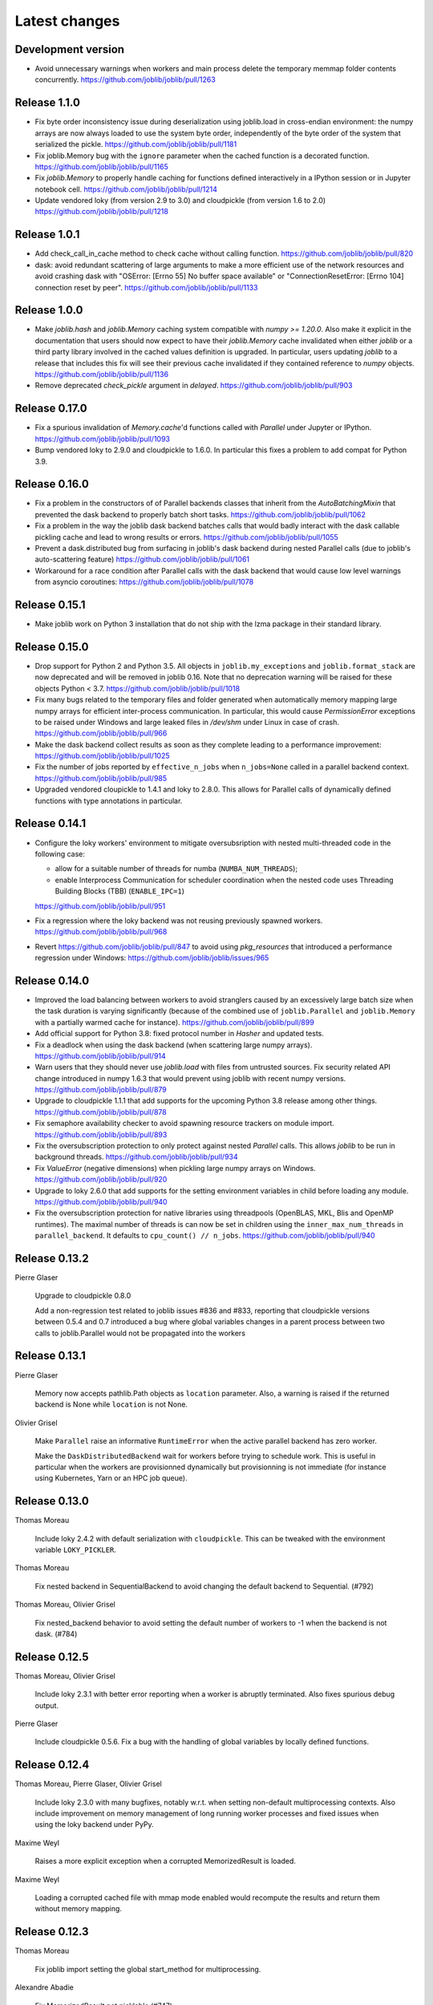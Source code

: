 Latest changes
==============

Development version
-------------------

- Avoid unnecessary warnings when workers and main process delete
  the temporary memmap folder contents concurrently.
  https://github.com/joblib/joblib/pull/1263

Release 1.1.0
--------------

- Fix byte order inconsistency issue during deserialization using joblib.load
  in cross-endian environment: the numpy arrays are now always loaded to
  use the system byte order, independently of the byte order of the system
  that serialized the pickle.
  https://github.com/joblib/joblib/pull/1181

- Fix joblib.Memory bug with the ``ignore`` parameter when the cached function
  is a decorated function.
  https://github.com/joblib/joblib/pull/1165

- Fix `joblib.Memory` to properly handle caching for functions defined
  interactively in a IPython session or in Jupyter notebook cell.
  https://github.com/joblib/joblib/pull/1214

- Update vendored loky (from version 2.9 to 3.0) and cloudpickle (from
  version 1.6 to 2.0)
  https://github.com/joblib/joblib/pull/1218

Release 1.0.1
-------------

- Add check_call_in_cache method to check cache without calling function.
  https://github.com/joblib/joblib/pull/820
 
- dask: avoid redundant scattering of large arguments to make a more
  efficient use of the network resources and avoid crashing dask with
  "OSError: [Errno 55] No buffer space available"
  or "ConnectionResetError: [Errno 104] connection reset by peer".
  https://github.com/joblib/joblib/pull/1133

Release 1.0.0
-------------

- Make `joblib.hash` and `joblib.Memory` caching system compatible with `numpy
  >= 1.20.0`. Also make it explicit in the documentation that users should now
  expect to have their `joblib.Memory` cache invalidated when either `joblib`
  or a third party library involved in the cached values definition is
  upgraded.  In particular, users updating `joblib` to a release that includes
  this fix will see their previous cache invalidated if they contained
  reference to `numpy` objects. 
  https://github.com/joblib/joblib/pull/1136

- Remove deprecated `check_pickle` argument in `delayed`.
  https://github.com/joblib/joblib/pull/903

Release 0.17.0
--------------

- Fix a spurious invalidation of `Memory.cache`'d functions called with
  `Parallel` under Jupyter or IPython.
  https://github.com/joblib/joblib/pull/1093

- Bump vendored loky to 2.9.0 and cloudpickle to 1.6.0. In particular
  this fixes a problem to add compat for Python 3.9.

Release 0.16.0
--------------

- Fix a problem in the constructors of of Parallel backends classes that
  inherit from the `AutoBatchingMixin` that prevented the dask backend to
  properly batch short tasks.
  https://github.com/joblib/joblib/pull/1062

- Fix a problem in the way the joblib dask backend batches calls that would
  badly interact with the dask callable pickling cache and lead to wrong
  results or errors.
  https://github.com/joblib/joblib/pull/1055

- Prevent a dask.distributed bug from surfacing in joblib's dask backend
  during nested Parallel calls (due to joblib's auto-scattering feature)
  https://github.com/joblib/joblib/pull/1061

- Workaround for a race condition after Parallel calls with the dask backend
  that would cause low level warnings from asyncio coroutines:
  https://github.com/joblib/joblib/pull/1078

Release 0.15.1
--------------

- Make joblib work on Python 3 installation that do not ship with the lzma
  package in their standard library.

Release 0.15.0
--------------

- Drop support for Python 2 and Python 3.5. All objects in
  ``joblib.my_exceptions`` and ``joblib.format_stack`` are now deprecated and
  will be removed in joblib 0.16. Note that no deprecation warning will be
  raised for these objects Python < 3.7.
  https://github.com/joblib/joblib/pull/1018

- Fix many bugs related to the temporary files and folder generated when
  automatically memory mapping large numpy arrays for efficient inter-process
  communication. In particular, this would cause `PermissionError` exceptions
  to be raised under Windows and large leaked files in `/dev/shm` under Linux
  in case of crash.
  https://github.com/joblib/joblib/pull/966

- Make the dask backend collect results as soon as they complete
  leading to a performance improvement:
  https://github.com/joblib/joblib/pull/1025

- Fix the number of jobs reported by ``effective_n_jobs`` when ``n_jobs=None``
  called in a parallel backend context.
  https://github.com/joblib/joblib/pull/985

- Upgraded vendored cloupickle to 1.4.1 and loky to 2.8.0. This allows for
  Parallel calls of dynamically defined functions with type annotations
  in particular.


Release 0.14.1
--------------

- Configure the loky workers' environment to mitigate oversubsription with
  nested multi-threaded code in the following case:

  - allow for a suitable number of threads for numba (``NUMBA_NUM_THREADS``);

  - enable Interprocess Communication for scheduler coordination when the
    nested code uses Threading Building Blocks (TBB) (``ENABLE_IPC=1``)

  https://github.com/joblib/joblib/pull/951

- Fix a regression where the loky backend was not reusing previously
  spawned workers.
  https://github.com/joblib/joblib/pull/968

- Revert https://github.com/joblib/joblib/pull/847 to avoid using
  `pkg_resources` that introduced a performance regression under Windows:
  https://github.com/joblib/joblib/issues/965

Release 0.14.0
--------------

- Improved the load balancing between workers to avoid stranglers caused by an
  excessively large batch size when the task duration is varying significantly
  (because of the combined use of ``joblib.Parallel`` and ``joblib.Memory``
  with a partially warmed cache for instance).
  https://github.com/joblib/joblib/pull/899

- Add official support for Python 3.8: fixed protocol number in `Hasher`
  and updated tests.

- Fix a deadlock when using the dask backend (when scattering large numpy
  arrays).
  https://github.com/joblib/joblib/pull/914

- Warn users that they should never use `joblib.load` with files from
  untrusted sources. Fix security related API change introduced in numpy
  1.6.3 that would prevent using joblib with recent numpy versions.
  https://github.com/joblib/joblib/pull/879

- Upgrade to cloudpickle 1.1.1 that add supports for the upcoming
  Python 3.8 release among other things.
  https://github.com/joblib/joblib/pull/878

- Fix semaphore availability checker to avoid spawning resource trackers
  on module import.
  https://github.com/joblib/joblib/pull/893

- Fix the oversubscription protection to only protect against nested
  `Parallel` calls. This allows `joblib` to be run in background threads.
  https://github.com/joblib/joblib/pull/934

- Fix `ValueError` (negative dimensions) when pickling large numpy arrays on
  Windows.
  https://github.com/joblib/joblib/pull/920

- Upgrade to loky 2.6.0 that add supports for the setting environment variables
  in child before loading any module.
  https://github.com/joblib/joblib/pull/940

- Fix the oversubscription protection for native libraries using threadpools
  (OpenBLAS, MKL, Blis and OpenMP runtimes).
  The maximal number of threads is can now be set in children using the
  ``inner_max_num_threads`` in ``parallel_backend``. It defaults to
  ``cpu_count() // n_jobs``.
  https://github.com/joblib/joblib/pull/940


Release 0.13.2
--------------

Pierre Glaser

   Upgrade to cloudpickle 0.8.0

   Add a non-regression test related to joblib issues #836 and #833, reporting
   that cloudpickle versions between 0.5.4 and 0.7 introduced a bug where
   global variables changes in a parent process between two calls to
   joblib.Parallel would not be propagated into the workers


Release 0.13.1
--------------

Pierre Glaser

   Memory now accepts pathlib.Path objects as ``location`` parameter.
   Also, a warning is raised if the returned backend is None while
   ``location`` is not None.

Olivier Grisel

   Make ``Parallel`` raise an informative ``RuntimeError`` when the
   active parallel backend has zero worker.

   Make the ``DaskDistributedBackend`` wait for workers before trying to
   schedule work. This is useful in particular when the workers are
   provisionned dynamically but provisionning is not immediate (for
   instance using Kubernetes, Yarn or an HPC job queue).


Release 0.13.0
--------------

Thomas Moreau

   Include loky 2.4.2 with default serialization with ``cloudpickle``.
   This can be tweaked with the environment variable ``LOKY_PICKLER``.

Thomas Moreau

   Fix nested backend in SequentialBackend to avoid changing the default
   backend to Sequential. (#792)

Thomas Moreau, Olivier Grisel

    Fix nested_backend behavior to avoid setting the default number of
    workers to -1 when the backend is not dask. (#784)

Release 0.12.5
--------------

Thomas Moreau, Olivier Grisel

    Include loky 2.3.1 with better error reporting when a worker is
    abruptly terminated. Also fixes spurious debug output.


Pierre Glaser

    Include cloudpickle 0.5.6. Fix a bug with the handling of global
    variables by locally defined functions.


Release 0.12.4
--------------

Thomas Moreau, Pierre Glaser, Olivier Grisel

    Include loky 2.3.0 with many bugfixes, notably w.r.t. when setting
    non-default multiprocessing contexts. Also include improvement on
    memory management of long running worker processes and fixed issues
    when using the loky backend under PyPy.


Maxime Weyl

    Raises a more explicit exception when a corrupted MemorizedResult is loaded.

Maxime Weyl

    Loading a corrupted cached file with mmap mode enabled would
    recompute the results and return them without memory mapping.


Release 0.12.3
--------------

Thomas Moreau

    Fix joblib import setting the global start_method for multiprocessing.

Alexandre Abadie

    Fix MemorizedResult not picklable (#747).

Loïc Estève

    Fix Memory, MemorizedFunc and MemorizedResult round-trip pickling +
    unpickling (#746).

James Collins

    Fixed a regression in Memory when positional arguments are called as
    kwargs several times with different values (#751).

Thomas Moreau and Olivier Grisel

    Integration of loky 2.2.2 that fixes issues with the selection of the
    default start method and improve the reporting when calling functions
    with arguments that raise an exception when unpickling.


Maxime Weyl

    Prevent MemorizedFunc.call_and_shelve from loading cached results to
    RAM when not necessary. Results in big performance improvements


Release 0.12.2
--------------

Olivier Grisel

   Integrate loky 2.2.0 to fix regression with unpicklable arguments and
   functions reported by users (#723, #643).

   Loky 2.2.0 also provides a protection against memory leaks long running
   applications when psutil is installed (reported as #721).

   Joblib now includes the code for the dask backend which has been updated
   to properly handle nested parallelism and data scattering at the same
   time (#722).

Alexandre Abadie and Olivier Grisel

   Restored some private API attribute and arguments
   (`MemorizedResult.argument_hash` and `BatchedCalls.__init__`'s
   `pickle_cache`) for backward compat. (#716, #732).


Joris Van den Bossche

   Fix a deprecation warning message (for `Memory`'s `cachedir`) (#720).


Release 0.12.1
--------------

Thomas Moreau

    Make sure that any exception triggered when serializing jobs in the queue
    will be wrapped as a PicklingError as in past versions of joblib.

Noam Hershtig

    Fix kwonlydefaults key error in filter_args (#715)


Release 0.12
------------

Thomas Moreau

    Implement the ``'loky'`` backend with @ogrisel. This backend relies on
    a robust implementation of ``concurrent.futures.ProcessPoolExecutor``
    with spawned processes that can be reused across the ``Parallel``
    calls. This fixes the bad integration with third paty libraries relying on
    thread pools, described in https://pythonhosted.org/joblib/parallel.html#bad-interaction-of-multiprocessing-and-third-party-libraries

    Limit the number of threads used in worker processes by C-libraries that
    relies on threadpools. This functionality works for MKL, OpenBLAS, OpenMP
    and Accelerated.

Elizabeth Sander

    Prevent numpy arrays with the same shape and data from hashing to
    the same memmap, to prevent jobs with preallocated arrays from
    writing over each other.

Olivier Grisel

    Reduce overhead of automatic memmap by removing the need to hash the
    array.

    Make ``Memory.cache`` robust to ``PermissionError (errno 13)`` under
    Windows when run in combination with ``Parallel``.

    The automatic array memory mapping feature of ``Parallel`` does no longer
    use ``/dev/shm`` if it is too small (less than 2 GB). In particular in
    docker containers ``/dev/shm`` is only 64 MB by default which would cause
    frequent failures when running joblib in Docker containers.

    Make it possible to hint for thread-based parallelism with
    ``prefer='threads'`` or enforce shared-memory semantics with
    ``require='sharedmem'``.

    Rely on the built-in exception nesting system of Python 3 to preserve
    traceback information when an exception is raised on a remote worker
    process. This avoid verbose and redundant exception reports under
    Python 3.

    Preserve exception type information when doing nested Parallel calls
    instead of mapping the exception to the generic ``JoblibException`` type.


Alexandre Abadie

    Introduce the concept of 'store' and refactor the ``Memory`` internal
    storage implementation to make it accept extra store backends for caching
    results. ``backend`` and ``backend_options`` are the new options added to
    ``Memory`` to specify and configure a store backend.

    Add the ``register_store_backend`` function to extend the store backend
    used by default with Memory. This default store backend is named 'local'
    and corresponds to the local filesystem.

    The store backend API is experimental and thus is subject to change in the
    future without deprecation.

    The ``cachedir`` parameter of ``Memory`` is now marked as deprecated, use
    ``location`` instead.

    Add support for LZ4 compression if ``lz4`` package is installed.

    Add ``register_compressor`` function for extending available compressors.

    Allow passing a string to ``compress`` parameter in ``dump`` function. This
    string should correspond to the compressor used (e.g. zlib, gzip, lz4,
    etc). The default compression level is used in this case.

Matthew Rocklin

    Allow ``parallel_backend`` to be used globally instead of only as a context
    manager.
    Support lazy registration of external parallel backends

Release 0.11
------------

Alexandre Abadie

    Remove support for python 2.6

Alexandre Abadie

    Remove deprecated `format_signature`, `format_call` and `load_output`
    functions from Memory API.

Loïc Estève

    Add initial implementation of LRU cache cleaning. You can specify
    the size limit of a ``Memory`` object via the ``bytes_limit``
    parameter and then need to clean explicitly the cache via the
    ``Memory.reduce_size`` method.

Olivier Grisel

    Make the multiprocessing backend work even when the name of the main
    thread is not the Python default. Thanks to Roman Yurchak for the
    suggestion.

Karan Desai

    pytest is used to run the tests instead of nosetests.
    ``python setup.py test`` or ``python setup.py nosetests`` do not work
    anymore, run ``pytest joblib`` instead.

Loïc Estève

    An instance of ``joblib.ParallelBackendBase`` can be passed into
    the ``parallel`` argument in ``joblib.Parallel``.


Loïc Estève

    Fix handling of memmap objects with offsets greater than
    mmap.ALLOCATIONGRANULARITY in ``joblib.Parallel``. See
    https://github.com/joblib/joblib/issues/451 for more details.

Loïc Estève

    Fix performance regression in ``joblib.Parallel`` with
    n_jobs=1. See https://github.com/joblib/joblib/issues/483 for more
    details.

Loïc Estève

    Fix race condition when a function cached with
    ``joblib.Memory.cache`` was used inside a ``joblib.Parallel``. See
    https://github.com/joblib/joblib/issues/490 for more details.

Release 0.10.3
--------------

Loïc Estève

    Fix tests when multiprocessing is disabled via the
    JOBLIB_MULTIPROCESSING environment variable.

harishmk

    Remove warnings in nested Parallel objects when the inner Parallel
    has n_jobs=1. See https://github.com/joblib/joblib/pull/406 for
    more details.

Release 0.10.2
--------------

Loïc Estève

    FIX a bug in stack formatting when the error happens in a compiled
    extension. See https://github.com/joblib/joblib/pull/382 for more
    details.

Vincent Latrouite

    FIX a bug in the constructor of BinaryZlibFile that would throw an
    exception when passing unicode filename (Python 2 only).
    See https://github.com/joblib/joblib/pull/384 for more details.

Olivier Grisel

    Expose :class:`joblib.parallel.ParallelBackendBase` and
    :class:`joblib.parallel.AutoBatchingMixin` in the public API to
    make them officially re-usable by backend implementers.


Release 0.10.0
--------------

Alexandre Abadie

    ENH: joblib.dump/load now accept file-like objects besides filenames.
    https://github.com/joblib/joblib/pull/351 for more details.

Niels Zeilemaker and Olivier Grisel

    Refactored joblib.Parallel to enable the registration of custom
    computational backends.
    https://github.com/joblib/joblib/pull/306
    Note the API to register custom backends is considered experimental
    and subject to change without deprecation.

Alexandre Abadie

    Joblib pickle format change: joblib.dump always create a single pickle file
    and joblib.dump/joblib.save never do any memory copy when writing/reading
    pickle files. Reading pickle files generated with joblib versions prior
    to 0.10 will be supported for a limited amount of time, we advise to
    regenerate them from scratch when convenient.
    joblib.dump and joblib.load also support pickle files compressed using
    various strategies: zlib, gzip, bz2, lzma and xz. Note that lzma and xz are
    only available with python >= 3.3.
    https://github.com/joblib/joblib/pull/260 for more details.

Antony Lee

    ENH: joblib.dump/load now accept pathlib.Path objects as filenames.
    https://github.com/joblib/joblib/pull/316 for more details.

Olivier Grisel

    Workaround for "WindowsError: [Error 5] Access is denied" when trying to
    terminate a multiprocessing pool under Windows:
    https://github.com/joblib/joblib/issues/354


Release 0.9.4
-------------

Olivier Grisel

    FIX a race condition that could cause a joblib.Parallel to hang
    when collecting the result of a job that triggers an exception.
    https://github.com/joblib/joblib/pull/296

Olivier Grisel

    FIX a bug that caused joblib.Parallel to wrongly reuse previously
    memmapped arrays instead of creating new temporary files.
    https://github.com/joblib/joblib/pull/294 for more details.

Loïc Estève

    FIX for raising non inheritable exceptions in a Parallel call. See
    https://github.com/joblib/joblib/issues/269 for more details.

Alexandre Abadie

    FIX joblib.hash error with mixed types sets and dicts containing mixed
    types keys when using Python 3.
    see https://github.com/joblib/joblib/issues/254

Loïc Estève

    FIX joblib.dump/load for big numpy arrays with dtype=object. See
    https://github.com/joblib/joblib/issues/220 for more details.

Loïc Estève

    FIX joblib.Parallel hanging when used with an exhausted
    iterator. See https://github.com/joblib/joblib/issues/292 for more
    details.

Release 0.9.3
-------------

Olivier Grisel

    Revert back to the ``fork`` start method (instead of
    ``forkserver``) as the latter was found to cause crashes in
    interactive Python sessions.

Release 0.9.2
-------------

Loïc Estève

    Joblib hashing now uses the default pickle protocol (2 for Python
    2 and 3 for Python 3). This makes it very unlikely to get the same
    hash for a given object under Python 2 and Python 3.

    In particular, for Python 3 users, this means that the output of
    joblib.hash changes when switching from joblib 0.8.4 to 0.9.2 . We
    strive to ensure that the output of joblib.hash does not change
    needlessly in future versions of joblib but this is not officially
    guaranteed.

Loïc Estève

    Joblib pickles generated with Python 2 can not be loaded with
    Python 3 and the same applies for joblib pickles generated with
    Python 3 and loaded with Python 2.

    During the beta period 0.9.0b2 to 0.9.0b4, we experimented with
    a joblib serialization that aimed to make pickles serialized with
    Python 3 loadable under Python 2. Unfortunately this serialization
    strategy proved to be too fragile as far as the long-term
    maintenance was concerned (For example see
    https://github.com/joblib/joblib/pull/243). That means that joblib
    pickles generated with joblib 0.9.0bN can not be loaded under
    joblib 0.9.2. Joblib beta testers, who are the only ones likely to
    be affected by this, are advised to delete their joblib cache when
    they upgrade from 0.9.0bN to 0.9.2.

Arthur Mensch

    Fixed a bug with ``joblib.hash`` that used to return unstable values for
    strings and numpy.dtype instances depending on interning states.

Olivier Grisel

    Make joblib use the 'forkserver' start method by default under Python 3.4+
    to avoid causing crash with 3rd party libraries (such as Apple vecLib /
    Accelerate or the GCC OpenMP runtime) that use an internal thread pool that
    is not not reinitialized when a ``fork`` system call happens.

Olivier Grisel

    New context manager based API (``with`` block) to re-use
    the same pool of workers across consecutive parallel calls.

Vlad Niculae and Olivier Grisel

    Automated batching of fast tasks into longer running jobs to
    hide multiprocessing dispatching overhead when possible.

Olivier Grisel

    FIX make it possible to call ``joblib.load(filename, mmap_mode='r')``
    on pickled objects that include a mix of arrays of both
    memory memmapable dtypes and object dtype.


Release 0.8.4
-------------

2014-11-20
Olivier Grisel

    OPTIM use the C-optimized pickler under Python 3

    This makes it possible to efficiently process parallel jobs that deal with
    numerous Python objects such as large dictionaries.


Release 0.8.3
-------------

2014-08-19
Olivier Grisel

    FIX disable memmapping for object arrays

2014-08-07
Lars Buitinck

    MAINT NumPy 1.10-safe version comparisons


2014-07-11
Olivier Grisel

    FIX #146: Heisen test failure caused by thread-unsafe Python lists

    This fix uses a queue.Queue datastructure in the failing test. This
    datastructure is thread-safe thanks to an internal Lock. This Lock instance
    not picklable hence cause the picklability check of delayed to check fail.

    When using the threading backend, picklability is no longer required, hence
    this PRs give the user the ability to disable it on a case by case basis.


Release 0.8.2
-------------

2014-06-30
Olivier Grisel

    BUG: use mmap_mode='r' by default in Parallel and MemmappingPool

    The former default of mmap_mode='c' (copy-on-write) caused
    problematic use of the paging file under Windows.

2014-06-27
Olivier Grisel

    BUG: fix usage of the /dev/shm folder under Linux


Release 0.8.1
-------------

2014-05-29
Gael Varoquaux

    BUG: fix crash with high verbosity


Release 0.8.0
-------------

2014-05-14
Olivier Grisel

   Fix a bug in exception reporting under Python 3

2014-05-10
Olivier Grisel

   Fixed a potential segfault when passing non-contiguous memmap
   instances.

2014-04-22
Gael Varoquaux

    ENH: Make memory robust to modification of source files while the
    interpreter is running. Should lead to less spurious cache flushes
    and recomputations.


2014-02-24
Philippe Gervais

   New ``Memory.call_and_shelve`` API to handle memoized results by
   reference instead of by value.


Release 0.8.0a3
---------------

2014-01-10
Olivier Grisel & Gael Varoquaux

   FIX #105: Race condition in task iterable consumption when
   pre_dispatch != 'all' that could cause crash with error messages "Pools
   seems closed" and "ValueError: generator already executing".

2014-01-12
Olivier Grisel

   FIX #72: joblib cannot persist "output_dir" keyword argument.


Release 0.8.0a2
---------------

2013-12-23
Olivier Grisel

    ENH: set default value of Parallel's max_nbytes to 100MB

    Motivation: avoid introducing disk latency on medium sized
    parallel workload where memory usage is not an issue.

    FIX: properly handle the JOBLIB_MULTIPROCESSING env variable

    FIX: timeout test failures under windows


Release 0.8.0a
--------------

2013-12-19
Olivier Grisel

    FIX: support the new Python 3.4 multiprocessing API


2013-12-05
Olivier Grisel

    ENH: make Memory respect mmap_mode at first call too

    ENH: add a threading based backend to Parallel

    This is low overhead alternative backend to the default multiprocessing
    backend that is suitable when calling compiled extensions that release
    the GIL.


Author: Dan Stahlke <dan@stahlke.org>
Date:   2013-11-08

    FIX: use safe_repr to print arg vals in trace

    This fixes a problem in which extremely long (and slow) stack traces would
    be produced when function parameters are large numpy arrays.


2013-09-10
Olivier Grisel

    ENH: limit memory copy with Parallel by leveraging numpy.memmap when
    possible


Release 0.7.1
---------------

2013-07-25
Gael Varoquaux

    MISC: capture meaningless argument (n_jobs=0) in Parallel

2013-07-09
Lars Buitinck

    ENH Handles tuples, sets and Python 3's dict_keys type the same as
    lists. in pre_dispatch

2013-05-23
Martin Luessi

    ENH: fix function caching for IPython

Release 0.7.0
---------------

**This release drops support for Python 2.5 in favor of support for
Python 3.0**

2013-02-13
Gael Varoquaux

    BUG: fix nasty hash collisions

2012-11-19
Gael Varoquaux

    ENH: Parallel: Turn of pre-dispatch for already expanded lists


Gael Varoquaux
2012-11-19

    ENH: detect recursive sub-process spawning, as when people do not
    protect the __main__ in scripts under Windows, and raise a useful
    error.


Gael Varoquaux
2012-11-16

    ENH: Full python 3 support

Release 0.6.5
---------------

2012-09-15
Yannick Schwartz

    BUG: make sure that sets and dictionaries give reproducible hashes


2012-07-18
Marek Rudnicki

    BUG: make sure that object-dtype numpy array hash correctly

2012-07-12
GaelVaroquaux

    BUG: Bad default n_jobs for Parallel

Release 0.6.4
---------------

2012-05-07
Vlad Niculae

    ENH: controlled randomness in tests and doctest fix

2012-02-21
GaelVaroquaux

    ENH: add verbosity in memory

2012-02-21
GaelVaroquaux

    BUG: non-reproducible hashing: order of kwargs

    The ordering of a dictionary is random. As a result the function hashing
    was not reproducible. Pretty hard to test

Release 0.6.3
---------------

2012-02-14
GaelVaroquaux

    BUG: fix joblib Memory pickling

2012-02-11
GaelVaroquaux

    BUG: fix hasher with Python 3

2012-02-09
GaelVaroquaux

    API: filter_args:  `*args, **kwargs -> args, kwargs`

Release 0.6.2
---------------

2012-02-06
Gael Varoquaux

    BUG: make sure Memory pickles even if cachedir=None

Release 0.6.1
---------------

Bugfix release because of a merge error in release 0.6.0

Release 0.6.0
---------------

**Beta 3**

2012-01-11
Gael Varoquaux

    BUG: ensure compatibility with old numpy

    DOC: update installation instructions

    BUG: file semantic to work under Windows

2012-01-10
Yaroslav Halchenko

    BUG: a fix toward 2.5 compatibility

**Beta 2**

2012-01-07
Gael Varoquaux

    ENH: hash: bugware to be able to hash objects defined interactively
    in IPython

2012-01-07
Gael Varoquaux

    ENH: Parallel: warn and not fail for nested loops

    ENH: Parallel: n_jobs=-2 now uses all CPUs but one

2012-01-01
Juan Manuel Caicedo Carvajal and Gael Varoquaux

    ENH: add verbosity levels in Parallel

Release 0.5.7
---------------

2011-12-28
Gael varoquaux

    API: zipped -> compress

2011-12-26
Gael varoquaux

    ENH: Add a zipped option to Memory

    API: Memory no longer accepts save_npy

2011-12-22
Kenneth C. Arnold and Gael varoquaux

    BUG: fix numpy_pickle for array subclasses

2011-12-21
Gael varoquaux

    ENH: add zip-based pickling

2011-12-19
Fabian Pedregosa

    Py3k: compatibility fixes.
    This makes run fine the tests test_disk and test_parallel

Release 0.5.6
---------------

2011-12-11
Lars Buitinck

    ENH: Replace os.path.exists before makedirs with exception check
    New disk.mkdirp will fail with other errnos than EEXIST.

2011-12-10
Bala Subrahmanyam Varanasi

    MISC: pep8 compliant


Release 0.5.5
---------------

2011-19-10
Fabian Pedregosa

    ENH: Make joblib installable under Python 3.X

Release 0.5.4
---------------

2011-09-29
Jon Olav Vik

    BUG: Make mangling path to filename work on Windows

2011-09-25
Olivier Grisel

    FIX: doctest heisenfailure on execution time

2011-08-24
Ralf Gommers

    STY: PEP8 cleanup.


Release 0.5.3
---------------

2011-06-25
Gael varoquaux

   API: All the useful symbols in the __init__


Release 0.5.2
---------------

2011-06-25
Gael varoquaux

    ENH: Add cpu_count

2011-06-06
Gael varoquaux

    ENH: Make sure memory hash in a reproducible way


Release 0.5.1
---------------

2011-04-12
Gael varoquaux

    TEST: Better testing of parallel and pre_dispatch

Yaroslav Halchenko
2011-04-12

    DOC: quick pass over docs -- trailing spaces/spelling

Yaroslav Halchenko
2011-04-11

    ENH: JOBLIB_MULTIPROCESSING env var to disable multiprocessing from the
    environment

Alexandre Gramfort
2011-04-08

    ENH : adding log message to know how long it takes to load from disk the
    cache


Release 0.5.0
---------------

2011-04-01
Gael varoquaux

    BUG: pickling MemoizeFunc does not store timestamp

2011-03-31
Nicolas Pinto

    TEST: expose hashing bug with cached method

2011-03-26...2011-03-27
Pietro Berkes

    BUG: fix error management in rm_subdirs
    BUG: fix for race condition during tests in mem.clear()

Gael varoquaux
2011-03-22...2011-03-26

    TEST: Improve test coverage and robustness

Gael varoquaux
2011-03-19

    BUG: hashing functions with only \*var \**kwargs

Gael varoquaux
2011-02-01... 2011-03-22

    BUG: Many fixes to capture interprocess race condition when mem.cache
    is used by several processes on the same cache.

Fabian Pedregosa
2011-02-28

    First work on Py3K compatibility

Gael varoquaux
2011-02-27

    ENH: pre_dispatch in parallel: lazy generation of jobs in parallel
    for to avoid drowning memory.

GaelVaroquaux
2011-02-24

    ENH: Add the option of overloading the arguments of the mother
    'Memory' object in the cache method that is doing the decoration.

Gael varoquaux
2010-11-21

    ENH: Add a verbosity level for more verbosity

Release 0.4.6
----------------

Gael varoquaux
2010-11-15

    ENH: Deal with interruption in parallel

Gael varoquaux
2010-11-13

    BUG: Exceptions raised by Parallel when n_job=1 are no longer captured.

Gael varoquaux
2010-11-13

    BUG: Capture wrong arguments properly (better error message)


Release 0.4.5
----------------

Pietro Berkes
2010-09-04

    BUG: Fix Windows peculiarities with path separators and file names
    BUG: Fix more windows locking bugs

Gael varoquaux
2010-09-03

    ENH: Make sure that exceptions raised in Parallel also inherit from
    the original exception class
    ENH: Add a shadow set of exceptions

Fabian Pedregosa
2010-09-01

    ENH: Clean up the code for parallel. Thanks to Fabian Pedregosa for
    the patch.


Release 0.4.4
----------------

Gael varoquaux
2010-08-23

    BUG: Fix Parallel on computers with only one CPU, for n_jobs=-1.

Gael varoquaux
2010-08-02

    BUG: Fix setup.py for extra setuptools args.

Gael varoquaux
2010-07-29

    MISC: Silence tests (and hopefully Yaroslav :P)

Release 0.4.3
----------------

Gael Varoquaux
2010-07-22

    BUG: Fix hashing for function with a side effect modifying their input
    argument. Thanks to Pietro Berkes for reporting the bug and proving the
    patch.

Release 0.4.2
----------------

Gael Varoquaux
2010-07-16

    BUG: Make sure that joblib still works with Python2.5. => release 0.4.2

Release 0.4.1
----------------
